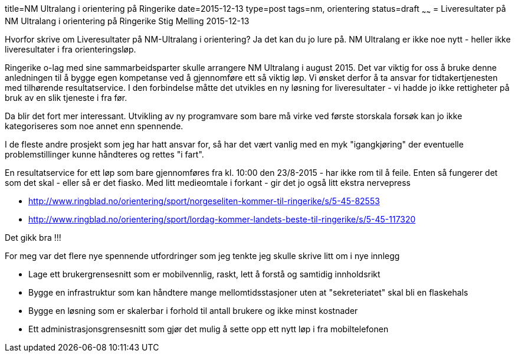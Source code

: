 title=NM Ultralang i orientering på Ringerike
date=2015-12-13
type=post
tags=nm, orientering
status=draft
~~~~~~
= Liveresultater på NM Ultralang i orientering på Ringerike
Stig Melling
2015-12-13

Hvorfor skrive om Liveresultater på NM-Ultralang i orientering?
Ja det kan du jo lure på. NM Ultralang er ikke noe nytt - heller ikke liveresultater i fra orienteringsløp. 

Ringerike o-lag med sine sammarbeidsparter skulle arrangere NM Ultralang i august 2015. 
Det var viktig for oss å bruke denne anledningen til å bygge egen kompetanse ved å gjennomføre ett så viktig løp. 
Vi ønsket derfor å ta ansvar for tidtakertjenesten med tilhørende resultatservice. 
I den forbindelse måtte det utvikles en ny løsning for liveresultater - vi hadde jo ikke rettigheter på bruk av en slik tjeneste i fra før. 

Da blir det fort mer interessant. Utvikling av ny programvare som bare må virke ved første storskala forsøk kan jo ikke kategoriseres som noe annet enn spennende. 

I de fleste andre prosjekt som jeg har hatt ansvar for, så har det vært vanlig med en myk "igangkjøring" der eventuelle problemstillinger kunne håndteres og rettes "i fart". 

En resultatservice for ett løp som bare gjennomføres fra kl. 10:00 den 23/8-2015 - har ikke rom til å feile. Enten så fungerer det som det skal - eller så er det fiasko.
Med litt medieomtale i forkant - gir det jo også litt ekstra nervepress

* http://www.ringblad.no/orientering/sport/norgeseliten-kommer-til-ringerike/s/5-45-82553
* http://www.ringblad.no/orientering/sport/lordag-kommer-landets-beste-til-ringerike/s/5-45-117320

Det gikk bra !!!

For meg var det flere nye spennende utfordringer som jeg tenkte jeg skulle skrive litt om i nye innlegg

* Lage ett brukergrensesnitt som er mobilvennlig, raskt, lett å forstå og samtidig innholdsrikt 
* Bygge en infrastruktur som kan håndtere mange mellomtidsstasjoner uten at "sekreteriatet" skal bli en flaskehals
* Bygge en løsning som er skalerbar i forhold til antall brukere og ikke minst kostnader
* Ett administrasjonsgrensesnitt som gjør det mulig å sette opp ett nytt løp i fra mobiltelefonen



